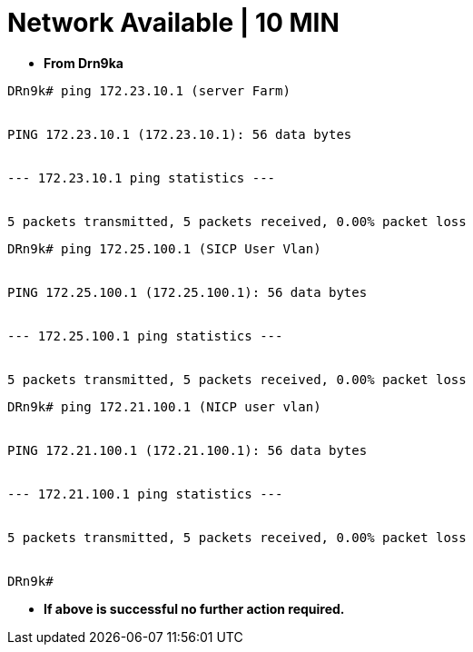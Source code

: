 = Network Available | 10 MIN

- *From Drn9ka*

----
DRn9k# ping 172.23.10.1 (server Farm)


PING 172.23.10.1 (172.23.10.1): 56 data bytes


--- 172.23.10.1 ping statistics ---


5 packets transmitted, 5 packets received, 0.00% packet loss
----



----
DRn9k# ping 172.25.100.1 (SICP User Vlan)


PING 172.25.100.1 (172.25.100.1): 56 data bytes


--- 172.25.100.1 ping statistics ---


5 packets transmitted, 5 packets received, 0.00% packet loss
----



----
DRn9k# ping 172.21.100.1 (NICP user vlan)


PING 172.21.100.1 (172.21.100.1): 56 data bytes


--- 172.21.100.1 ping statistics ---


5 packets transmitted, 5 packets received, 0.00% packet loss


DRn9k#
----




- *If above is successful no further action required.*